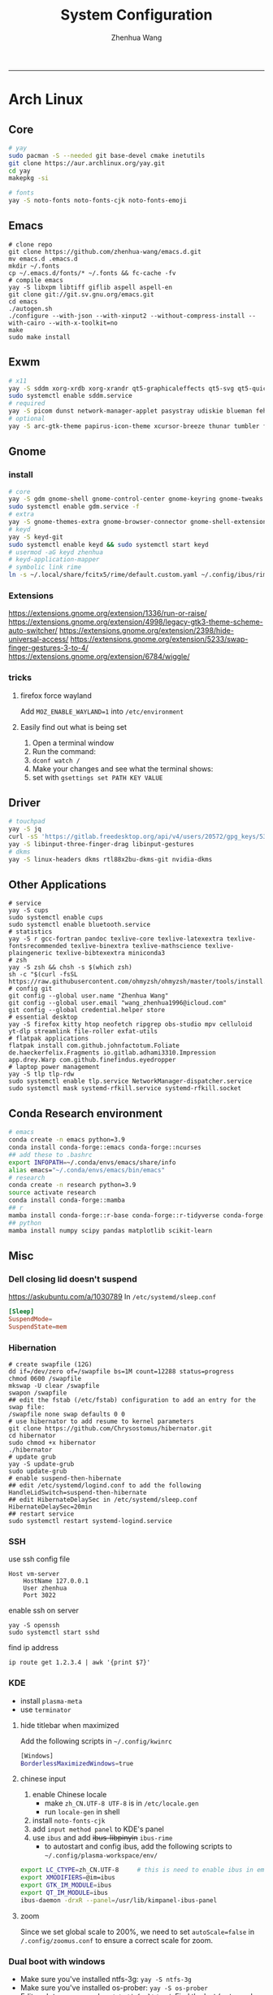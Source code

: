 #+title: System Configuration
#+author: Zhenhua Wang
#+STARTUP: overview
-----
* Arch Linux
** Core
#+begin_src sh
# yay
sudo pacman -S --needed git base-devel cmake inetutils
git clone https://aur.archlinux.org/yay.git
cd yay
makepkg -si

# fonts
yay -S noto-fonts noto-fonts-cjk noto-fonts-emoji
#+end_src

** Emacs
#+begin_src shell
# clone repo
git clone https://github.com/zhenhua-wang/emacs.d.git
mv emacs.d .emacs.d
mkdir ~/.fonts
cp ~/.emacs.d/fonts/* ~/.fonts && fc-cache -fv
# compile emacs
yay -S libxpm libtiff giflib aspell aspell-en
git clone git://git.sv.gnu.org/emacs.git
cd emacs
./autogen.sh
./configure --with-json --with-xinput2 --without-compress-install --with-cairo --with-x-toolkit=no
make
sudo make install
#+end_src

** Exwm
#+begin_src sh
# x11
yay -S sddm xorg-xrdb xorg-xrandr qt5-graphicaleffects qt5-svg qt5-quickcontrols2 sddm-theme-catppuccin-git
sudo systemctl enable sddm.service
# required
yay -S picom dunst network-manager-applet pasystray udiskie blueman feh brightnessctl alsa-utils playerctl fcitx5-rime fcitx5-im fcitx5-skin-adwaita-dark rofi rofi-calc flameshot
# optional
yay -S arc-gtk-theme papirus-icon-theme xcursor-breeze thunar tumbler ffmpegthumbnailer
#+end_src

** Gnome
*** install
#+begin_src sh
# core
yay -S gdm gnome-shell gnome-control-center gnome-keyring gnome-tweaks networkmanager xdg-desktop-portal-gnome xdg-user-dirs gst-plugins-good power-profiles-daemon switcheroo-control flatpak malcontent iio-sensor-proxy networkmanager-openconnect
sudo systemctl enable gdm.service -f
# extra
yay -S gnome-themes-extra gnome-browser-connector gnome-shell-extension-appindicator gnome-shell-extension-caffeine gnome-shell-extension-dash-to-dock gnome-shell-extension-blur-my-shell gnome-shell-extension-vitals xcursor-breeze ibus-rime rime-ice-git nautilus gnome-calculator gnome-disk-utility baobab loupe evince
# keyd
yay -S keyd-git
sudo systemctl enable keyd && sudo systemctl start keyd
# usermod -aG keyd zhenhua
# keyd-application-mapper
# symbolic link rime
ln -s ~/.local/share/fcitx5/rime/default.custom.yaml ~/.config/ibus/rime/default.custom.yaml
#+end_src

*** Extensions
https://extensions.gnome.org/extension/1336/run-or-raise/
https://extensions.gnome.org/extension/4998/legacy-gtk3-theme-scheme-auto-switcher/
https://extensions.gnome.org/extension/2398/hide-universal-access/
https://extensions.gnome.org/extension/5233/swap-finger-gestures-3-to-4/
https://extensions.gnome.org/extension/6784/wiggle/

*** tricks
**** firefox force wayland
Add ~MOZ_ENABLE_WAYLAND=1~ into ~/etc/environment~

**** Easily find out what is being set
1. Open a terminal window
2. Run the command:
3. ~dconf watch /~
4. Make your changes and see what the terminal shows:
5. set with ~gsettings set PATH KEY VALUE~

** Driver
#+begin_src sh
# touchpad
yay -S jq
curl -sS 'https://gitlab.freedesktop.org/api/v4/users/20572/gpg_keys/530' | jq '.key' | xargs echo -e | gpg --import -i -
yay -S libinput-three-finger-drag libinput-gestures
# dkms
yay -S linux-headers dkms rtl88x2bu-dkms-git nvidia-dkms
#+end_src

** Other Applications
#+begin_src shell
# service
yay -S cups
sudo systemctl enable cups
sudo systemctl enable bluetooth.service
# statistics
yay -S r gcc-fortran pandoc texlive-core texlive-latexextra texlive-fontsrecommended texlive-binextra texlive-mathscience texlive-plaingeneric texlive-bibtexextra miniconda3
# zsh
yay -S zsh && chsh -s $(which zsh)
sh -c "$(curl -fsSL https://raw.githubusercontent.com/ohmyzsh/ohmyzsh/master/tools/install.sh)"
# config git
git config --global user.name "Zhenhua Wang"
git config --global user.email "wang_zhenhua1996@icloud.com"
git config --global credential.helper store
# essential desktop
yay -S firefox kitty htop neofetch ripgrep obs-studio mpv celluloid yt-dlp streamlink file-roller exfat-utils
# flatpak applications
flatpak install com.github.johnfactotum.Foliate de.haeckerfelix.Fragments io.gitlab.adhami3310.Impression app.drey.Warp com.github.finefindus.eyedropper
# laptop power management
yay -S tlp tlp-rdw
sudo systemctl enable tlp.service NetworkManager-dispatcher.service
sudo systemctl mask systemd-rfkill.service systemd-rfkill.socket
#+end_src

** Conda Research environment
#+begin_src sh
# emacs
conda create -n emacs python=3.9
conda install conda-forge::emacs conda-forge::ncurses
## add these to .bashrc
export INFOPATH=~/.conda/envs/emacs/share/info
alias emacs="~/.conda/envs/emacs/bin/emacs"
# research
conda create -n research python=3.9
source activate research
conda install conda-forge::mamba
## r
mamba install conda-forge::r-base conda-forge::r-tidyverse conda-forge::r-sf conda-forge::r-spdep
## python
mamba install numpy scipy pandas matplotlib scikit-learn
#+end_src

** Misc
*** Dell closing lid doesn't suspend
https://askubuntu.com/a/1030789
In =/etc/systemd/sleep.conf=
#+begin_src conf
[Sleep]
SuspendMode=
SuspendState=mem
#+end_src

*** Hibernation
#+begin_src shell
# create swapfile (12G)
dd if=/dev/zero of=/swapfile bs=1M count=12288 status=progress
chmod 0600 /swapfile
mkswap -U clear /swapfile
swapon /swapfile
## edit the fstab (/etc/fstab) configuration to add an entry for the swap file:
/swapfile none swap defaults 0 0
# use hibernator to add resume to kernel parameters
git clone https://github.com/Chrysostomus/hibernator.git
cd hibernator
sudo chmod +x hibernator
./hibernator
# update grub
yay -S update-grub
sudo update-grub
# enable suspend-then-hibernate
## edit /etc/systemd/logind.conf to add the following
HandleLidSwitch=suspend-then-hibernate
## edit HibernateDelaySec in /etc/systemd/sleep.conf
HibernateDelaySec=20min
## restart service
sudo systemctl restart systemd-logind.service
#+end_src

*** SSH
use ssh config file
#+begin_example
Host vm-server
    HostName 127.0.0.1
    User zhenhua
    Port 3022
#+end_example

enable ssh on server
#+begin_example
yay -S openssh
sudo systemctl start sshd
#+end_example

find ip address
#+begin_src example
ip route get 1.2.3.4 | awk '{print $7}'
#+end_src

*** KDE
- install =plasma-meta=
- use =terminator=
**** hide titlebar when maximized
Add the following scripts in =~/.config/kwinrc=
#+begin_src sh
[Windows]
BorderlessMaximizedWindows=true
#+end_src

**** chinese input
1. enable Chinese locale
   - make =zh_CN.UTF-8 UTF-8= is in ~/etc/locale.gen~
   - run ~locale-gen~ in shell
2. install =noto-fonts-cjk=
3. add =input method panel= to KDE's panel
4. use =ibus= and add +ibus-libpinyin+ =ibus-rime=
   - to autostart and config ibus, add the following scripts to ~~/.config/plasma-workspace/env/~
#+begin_src sh
export LC_CTYPE=zh_CN.UTF-8     # this is need to enable ibus in emacs
export XMODIFIERS=@im=ibus
export GTK_IM_MODULE=ibus
export QT_IM_MODULE=ibus
ibus-daemon -drxR --panel=/usr/lib/kimpanel-ibus-panel
#+end_src

**** zoom
Since we set global scale to 200%, we need to set ~autoScale=false~ in ~/.config/zoomus.conf~ to ensure a correct scale for zoom.

*** Dual boot with windows
- Make sure you've installed ntfs-3g: ~yay -S ntfs-3g~
- Make sure you've installed os-prober: ~yay -S os-prober~
- Edit grub to use os-prober ~/etc/default/grub~ Find the last (or towards the bottom) line and make it say: ~GRUB_DISABLE_OS_PROBER=false~. Save and exit.
- Make sure you've mounted windows ~sudo mount -t ntfs /dev/nvme**** /mnt/windows~. (Put whatever partition windows is on where the =stars= are).
- ~(ignore)~ Make sure you've installed grub to the correct drive (pretty sure you have or it wouldn't boot Linux): sudo grub-install /dev/sd*
- Re run grub config: ~sudo grub-mkconfig -o /boot/grub/grub.cfg~

*** Firefox
1. Messed up font rendering in Firefox PDF viewer
   - disable "Allow websites to pick their own fonts" ( =browser.display.use_document_fonts= would be 0 in about:config ) https://www.reddit.com/r/firefox/comments/noxwav/comment/h041c28/?utm_source=share&utm_medium=web2x&context=3

2. Ctrl or Cmd + trackpad or mouse wheel
   - Set =mousewheel.with_meta.action= to 3 in about:config
https://connect.mozilla.org/t5/discussions/ctrl-or-cmd-trackpad-or-mouse-wheel-on-firefox-109-macos/m-p/23108

*** GPU and Tensorflow
Make sure that the nvidia driver is the proprietary NVIDIA driver (Manjaro can install this easily).
#+begin_src sh
# create python environment
conda create --name=tf_gpu python=3.9
conda activate tf_gpu
# GPU setup
# check if driver has installed
nvidia-smi
# install cuda and cudnn
conda install -c conda-forge cudatoolkit=11.2.2 cudnn=8.1.0
# reconnect terminal and reactivate tf_gpu
# configure the system paths
mkdir -p $CONDA_PREFIX/etc/conda/activate.d
echo 'export LD_LIBRARY_PATH=$LD_LIBRARY_PATH:$CONDA_PREFIX/lib/' > $CONDA_PREFIX/etc/conda/activate.d/env_vars.sh
# install tensorflow
pip install --upgrade pip
python3 -m pip install tensorflow==2.10
pip install "tensorflow-probability==0.18.0"
# verify install
python3 -c "import tensorflow as tf; print(tf.reduce_sum(tf.random.normal([1000, 1000])))"
python3 -c "import tensorflow as tf; print(tf.config.list_physical_devices('GPU'))"
#+end_src

*** Auto Time Zone
#+begin_src sh
yay -S tzupdate
sudo tzupdate
#+end_src

*** NVIDIA screen tearing
#+begin_src sh
yay -S nvidia-settings
#+end_src

click on the ~Advanced~ button that is available on the ~X Server Display Configuration~ menu option. Select either ~Force Full Composition Pipeline~ and click on Apply. Save to X configuration file.

*** Repare fire system with Fsck
https://linuxize.com/post/fsck-command-in-linux/
#+begin_src sh
sudo fsck -p /dev/sda1
#+end_src

*** VPN
1. install ~networkmanager-openconnect~ for integration with gnome
2. Set Gateway
3. Set User Agent to ~AnyConnect Linux~

*** Nuphy Air75 Fn keys in win mode
~echo 'options hid_apple fnmode=0' | sudo tee -a /etc/modprobe.d/hid_apple.conf~

* MacOS
** Homebrew
#+begin_src shell
brew tap d12frosted/emacs-plus
brew install emacs-plus@29 --with-imagemagick --with-modern-sjrmanning-icon
#+end_src
